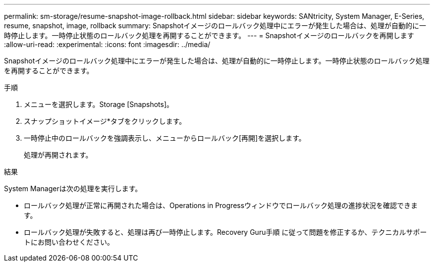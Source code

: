 ---
permalink: sm-storage/resume-snapshot-image-rollback.html 
sidebar: sidebar 
keywords: SANtricity, System Manager, E-Series, resume, snapshot, image, rollback 
summary: Snapshotイメージのロールバック処理中にエラーが発生した場合は、処理が自動的に一時停止します。一時停止状態のロールバック処理を再開することができます。 
---
= Snapshotイメージのロールバックを再開します
:allow-uri-read: 
:experimental: 
:icons: font
:imagesdir: ../media/


[role="lead"]
Snapshotイメージのロールバック処理中にエラーが発生した場合は、処理が自動的に一時停止します。一時停止状態のロールバック処理を再開することができます。

.手順
. メニューを選択します。Storage [Snapshots]。
. スナップショットイメージ*タブをクリックします。
. 一時停止中のロールバックを強調表示し、メニューからロールバック[再開]を選択します。
+
処理が再開されます。



.結果
System Managerは次の処理を実行します。

* ロールバック処理が正常に再開された場合は、Operations in Progressウィンドウでロールバック処理の進捗状況を確認できます。
* ロールバック処理が失敗すると、処理は再び一時停止します。Recovery Guru手順 に従って問題を修正するか、テクニカルサポートにお問い合わせください。

